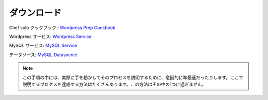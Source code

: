 ..
    Downloads
    ~~~~~~~~~

ダウンロード
~~~~~~~~~~~~

..
    Chef solo cookbook: `Wordpress Prep Cookbook <http://es-download.s3.amazonaws.com/wordpress-demo-prep.tar.gz>`_

Chef solo クックブック : `Wordpress Prep Cookbook <http://es-download.s3.amazonaws.com/wordpress-demo-prep.tar.gz>`_

..
    Wordpress service: `Wordpress Service <http://es-download.s3.amazonaws.com/wordpress.tar.gz>`_

Wordpress サービス: `Wordpress Service <http://es-download.s3.amazonaws.com/wordpress.tar.gz>`_

..
    MySQL service: `MySQL Service <http://es-download.s3.amazonaws.com/wordpress-mysql.tar.gz>`_

MySQL サービス: `MySQL Service <http://es-download.s3.amazonaws.com/wordpress-mysql.tar.gz>`_

..
    Datasource: `MySQL Datasource <http://es-download.s3.amazonaws.com/wordpresscontent.sql>`_

データソース: `MySQL Datasource <http://es-download.s3.amazonaws.com/wordpresscontent.sql>`_

.. note::
   ..
       Some of the step are purposefully suboptimal to illustrate the process at hand.
       There are usually many ways to approach the processes we're describing, this is just
       one.

   この手順の中には、実際に手を動かしてそのプロセスを説明するために、意図的に準最適だったりします。ここで説明するプロセスを達成する方法はたくさんあります。この方法はその中の1つに過ぎません。

